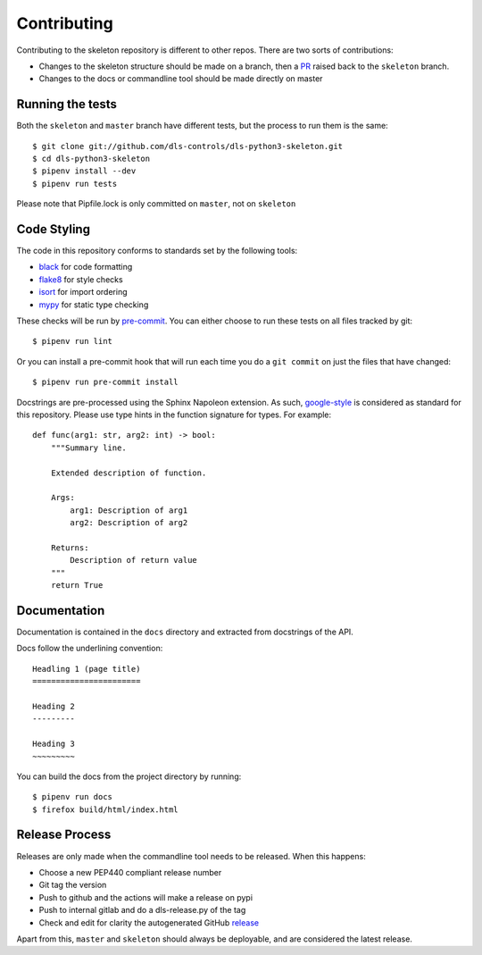 Contributing
============

Contributing to the skeleton repository is different to other repos. There
are two sorts of contributions:

- Changes to the skeleton structure should be made on a branch, then a
  PR_ raised back to the ``skeleton`` branch.
- Changes to the docs or commandline tool should be made directly on master

.. _PR: https://github.com/dls-controls/dls-python3-skeleton/pulls

Running the tests
-----------------

Both the ``skeleton`` and ``master`` branch have different tests, but
the process to run them is the same::

    $ git clone git://github.com/dls-controls/dls-python3-skeleton.git
    $ cd dls-python3-skeleton
    $ pipenv install --dev
    $ pipenv run tests

Please note that Pipfile.lock is only committed on ``master``, not on
``skeleton``

Code Styling
------------

The code in this repository conforms to standards set by the following tools:

- black_ for code formatting
- flake8_ for style checks
- isort_ for import ordering
- mypy_ for static type checking

These checks will be run by pre-commit_. You can either choose to run these
tests on all files tracked by git::

    $ pipenv run lint

Or you can install a pre-commit hook that will run each time you do a ``git
commit`` on just the files that have changed::

    $ pipenv run pre-commit install

.. _black: https://github.com/psf/black
.. _flake8: http://flake8.pycqa.org/en/latest/
.. _isort: https://github.com/timothycrosley/isort
.. _mypy: https://github.com/python/mypy
.. _pre-commit: https://pre-commit.com/

Docstrings are pre-processed using the Sphinx Napoleon extension. As such,
google-style_ is considered as standard for this repository. Please use type
hints in the function signature for types. For example::

    def func(arg1: str, arg2: int) -> bool:
        """Summary line.

        Extended description of function.

        Args:
            arg1: Description of arg1
            arg2: Description of arg2

        Returns:
            Description of return value
        """
        return True

.. _google-style: https://sphinxcontrib-napoleon.readthedocs.io/en/latest/index.html#google-vs-numpy

Documentation
-------------

Documentation is contained in the ``docs`` directory and extracted from
docstrings of the API.

Docs follow the underlining convention::

    Headling 1 (page title)
    =======================

    Heading 2
    ---------

    Heading 3
    ~~~~~~~~~

You can build the docs from the project directory by running::

    $ pipenv run docs
    $ firefox build/html/index.html

Release Process
---------------

Releases are only made when the commandline tool needs to be released.
When this happens:

- Choose a new PEP440 compliant release number
- Git tag the version
- Push to github and the actions will make a release on pypi
- Push to internal gitlab and do a dls-release.py of the tag
- Check and edit for clarity the autogenerated GitHub release_

.. _release: https://dls-controls.github.io/dls-python3-skeleton/releases

Apart from this, ``master`` and ``skeleton`` should always be deployable,
and are considered the latest release.
